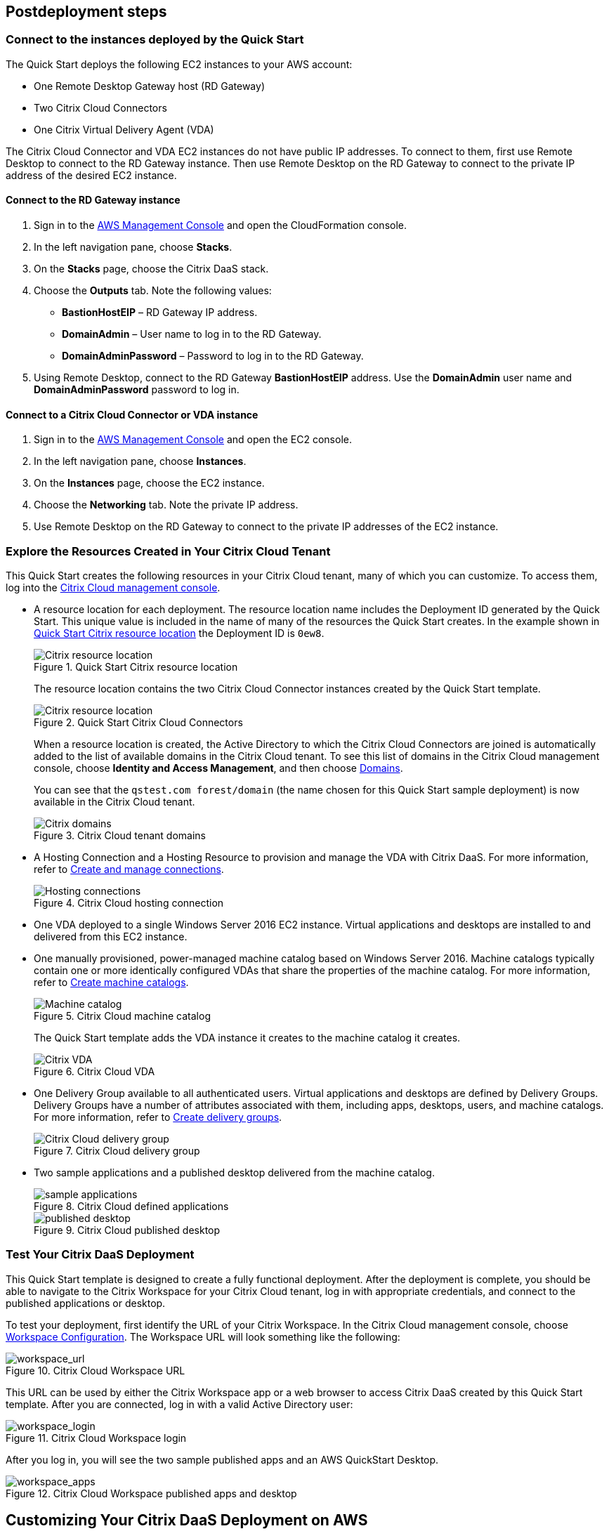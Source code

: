 // Include any postdeployment steps here, such as steps necessary to test that the deployment was successful. If there are no postdeployment steps, leave this file empty.

== Postdeployment steps

=== Connect to the instances deployed by the Quick Start
The Quick Start deploys the following EC2 instances to your AWS account:

* One Remote Desktop Gateway host (RD Gateway)
* Two Citrix Cloud Connectors
* One Citrix Virtual Delivery Agent (VDA)

The Citrix Cloud Connector and VDA EC2 instances do not have public IP addresses. To connect to them, first use Remote Desktop to connect to the RD Gateway instance. Then use Remote Desktop on the RD Gateway to connect to the private IP address of the desired EC2 instance.

==== Connect to the RD Gateway instance

. Sign in to the https://us-east-1.console.aws.amazon.com/console/home?region=us-east-1#[AWS Management Console] and open the CloudFormation console.
. In the left navigation pane, choose *Stacks*.
. On the *Stacks* page, choose the Citrix DaaS stack.
. Choose the *Outputs* tab. Note the following values:
** *BastionHostEIP* –  RD Gateway IP address.
** *DomainAdmin* – User name to log in to the RD Gateway.
** *DomainAdminPassword* – Password to log in to the RD Gateway.
. Using Remote Desktop, connect to the RD Gateway *BastionHostEIP* address. Use the *DomainAdmin* user name and *DomainAdminPassword* password to log in.

==== Connect to a Citrix Cloud Connector or VDA instance

. Sign in to the https://us-east-1.console.aws.amazon.com/console/home?region=us-east-1#[AWS Management Console] and open the EC2 console.
. In the left navigation pane, choose *Instances*.
. On the *Instances* page, choose the EC2 instance.
. Choose the *Networking* tab. Note the private IP address.
. Use Remote Desktop on the RD Gateway to connect to the private IP addresses of the EC2 instance.

=== Explore the Resources Created in Your Citrix Cloud Tenant
This Quick Start creates the following resources in your Citrix Cloud tenant, many of which you can customize. To access them, log into the https://citrix.cloud.com/[Citrix Cloud management console^].

* A resource location for each deployment. The resource location name includes the Deployment ID generated by the Quick Start. This unique value is included in the name of many of the resources the Quick Start creates. In the example shown in <<postdeploy1>> the Deployment ID is `0ew8`.

+
[#postdeploy1]
.Quick Start Citrix resource location
image::../docs/deployment_guide/images/citrix_resource_location.png[Citrix resource location]

+
The resource location contains the two Citrix Cloud Connector instances created by the Quick Start template.

+
[#postdeploy2]
.Quick Start Citrix Cloud Connectors
image::../docs/deployment_guide/images/citrix_cloud_connectors.png[Citrix resource location]

+
When a resource location is created, the Active Directory to which the Citrix Cloud Connectors are joined is automatically added to the list of available domains in the Citrix Cloud tenant. To see this list of domains in the Citrix Cloud management console, choose *Identity and Access Management*, and then choose https://us.cloud.com/identity/domains[Domains^].

+
You can see that the `qstest.com forest/domain` (the name chosen for this Quick Start sample deployment) is now available in the Citrix Cloud tenant.

+
[#postdeploy3]
.Citrix Cloud tenant domains
image::../docs/deployment_guide/images/tenant_domains.png[Citrix domains]

* A Hosting Connection and a Hosting Resource to provision and manage the VDA with Citrix DaaS. For more information, refer to https://docs.citrix.com/en-us/citrix-virtual-apps-desktops-service/install-configure/connections.html[Create and manage connections^].

+
[#postdeploy4]
.Citrix Cloud hosting connection
image::../docs/deployment_guide/images/hosting_connections.png[Hosting connections]

* One VDA deployed to a single Windows Server 2016 EC2 instance. Virtual applications and desktops are installed to and delivered from this EC2 instance.

* One manually provisioned, power-managed machine catalog based on Windows Server 2016. Machine catalogs typically contain one or more identically configured VDAs that share the properties of the machine catalog. For more information, refer to https://docs.citrix.com/en-us/citrix-virtual-apps-desktops-service/install-configure/machine-catalogs-create.html[Create machine catalogs^].

+
[#postdeploy5]
.Citrix Cloud machine catalog
image::../docs/deployment_guide/images/machine_catalog.png[Machine catalog]

+
The Quick Start template adds the VDA instance it creates to the machine catalog it creates.

+
[#postdeploy6]
.Citrix Cloud VDA
image::../docs/deployment_guide/images/vda.png[Citrix VDA]

* One Delivery Group available to all authenticated users. Virtual applications and desktops are defined by Delivery Groups. Delivery Groups have a number of attributes associated with them, including apps, desktops, users, and machine catalogs. For more information, refer to https://docs.citrix.com/en-us/citrix-virtual-apps-desktops-service/install-configure/delivery-groups-create.html[Create delivery groups^].

+
[#postdeploy7]
.Citrix Cloud delivery group
image::../docs/deployment_guide/images/delivery_group.png[Citrix Cloud delivery group]

* Two sample applications and a published desktop delivered from the machine catalog.

+
[#postdeploy8]
.Citrix Cloud defined applications
image::../docs/deployment_guide/images/sample_applications.png[sample applications]

+
[#postdeploy9]
.Citrix Cloud published desktop
image::../docs/deployment_guide/images/published_desktop.png[published desktop]

=== Test Your Citrix DaaS Deployment

This Quick Start template is designed to create a fully functional deployment. After the deployment is complete, you should be able to navigate to the Citrix Workspace for your Citrix Cloud tenant, log in with appropriate credentials, and connect to the published applications or desktop.

To test your deployment, first identify the URL of your Citrix Workspace. In the Citrix Cloud management console, choose https://us.cloud.com/workspaceconfiguration/access[Workspace Configuration^]. The Workspace URL will look something like the following:
// TODO: information not accessible by users of screen readers
[#postdeploy10]
.Citrix Cloud Workspace URL
image::../docs/deployment_guide/images/workspace_url.png[workspace_url]

This URL can be used by either the Citrix Workspace app or a web browser to access Citrix DaaS created by this Quick Start template. After you are connected, log in with a valid Active Directory user:

[#postdeploy11]
.Citrix Cloud Workspace login
image::../docs/deployment_guide/images/workspace_login.png[workspace_login]

After you log in, you will see the two sample published apps and an AWS QuickStart Desktop.

[#postdeploy12]
.Citrix Cloud Workspace published apps and desktop
image::../docs/deployment_guide/images/workspace_apps.png[workspace_apps]

== Customizing Your Citrix DaaS Deployment on AWS
This Quick Start deploys a reference architecture that can be customized. As you’ve seen here, this Quick Start template creates a fully functional system in about 90
minutes, but you need to customize the Delivery Group to match the organization’s needs. You can also install additional applications on the VDA by remotely connecting to the instance as an administrator.

Common next steps and system customizations include:

* Modifying published applications or desktops (to remove defaults, add new apps, filter access to the resources by Active Directory user or group, etc.). This can be done on the Manage tab of Citrix DaaS in the Citrix Cloud management console. The Delivery Group properties are a great place to start.
* Configuring https://docs.citrix.com/en-us/citrix-virtual-apps-desktops/manage-deployment/user-profiles.html[Citrix User Profile Management^]. Citrix DaaS includes a component called User Profile Management (UPM), which allows you to manage roaming user profiles in a high-performance, flexible manner. For more information on use cases and configuration of Citrix UPM.
* Provisioning and configuring the https://docs.citrix.com/en-us/workspace-environment-management/service.html[Citrix Workspace Environment Manager^] service. The Citrix Workspace Environment Manager service uses intelligent resource management and User Profile Management technologies to deliver competitive performance, desktop logon, and application response times for Citrix DaaS deployments. It is a software-only, driver-free solution, requiring only a lightweight agent to be installed on your VDA.
* Creating a https://docs.citrix.com/en-us/citrix-virtual-apps-desktops-service/install-configure/machine-catalogs-create.html#prepare-a-master-image-on-the-hypervisor-or-cloud-service[master image^] VDA template instance, and deploying any number of additional instances based on the master image with Machine Creation Services. This is a more complex process, but it allows you to provision and version-manage instances at scale.
* Deploying https://www.citrix.com/networking/[advanced networking capabilities^] into the system. Citrix is also an provider of networking services, including a mix of sophisticated networking appliances and networking-related web services. You might be interested in one or more of the following:
** https://www.citrix.com/products/citrix-adc/[Citrix ADC^] VPX (formerly known as NetScaler ADC), virtual appliance-based application delivery controller, performs application-specific traffic analysis to intelligently distribute, optimize, and secure Layer 4-Layer 7 (L4–L7) network traffic for web applications. It provides a broad range of services from sophisticated load balancing and SSL offload to advanced authentication, application firewalling, and more. Design and deployment guidance can be found in the https://www.citrix.com/content/dam/citrix/en_us/documents/reference-material/validated-reference-design-netscaler-and-amazon-aws.pdf[Citrix documentation].
** https://www.citrix.com/products/citrix-gateway/[Citrix Gateway^] VPX (formerly known as Citrix NetScaler Unified Gateway) provides a comprehensive, secure remote access solution to a variety of different applications, effectively consolidating remote access infrastructure and providing secure single sign-on to Citrix virtual apps and desktops, Remote Desktop Protocol (RDP), web, and SaaS applications. One common use case with the Citrix Workspace is leveraging Citrix Gateway VPX on AWS to flexibly proxy ICA/HDX traffic (Citrix remote display protocol used by virtual apps and desktops) directly into the AWS VPC. Find more information on configuring Citrix Gateway VPX for use with Citrix Workspace in the https://support.citrix.com/article/CTX232640[Citrix documentation^].
** https://docs.citrix.com/en-us/citrix-gateway-service.html[Citrix Gateway Service^] is a secure remote access solution with diverse identity and Access Management (IdAM) capabilities, delivering a unified experience into Citrix DaaS and much more!
** https://docs.citrix.com/en-us/citrix-adc-cpx/current-release/about.html[Citrix ADC CPX^] is a container-based application delivery controller that can be provisioned on a Docker host. Citrix ADC CPX enables customers to leverage Docker engine capabilities and use Citrix ADC load balancing and traffic management features for container-based applications.
** https://www.citrix.com/products/citrix-web-app-firewall/[Citrix Web App Firewall^] protects web applications and sites from both known and unknown attacks, including application-layer and zero-day threats. It’s available as a standalone appliance or integrated with the Citrix ADC platform.
** https://www.citrix.com/products/citrix-secure-web-gateway/[Citrix Secure Web Gateway^] (formerly known as Citrix NetScaler Secure Web Gateway) is an effective, easy-to-use, high-performing web security solution with user behavior analytics. It leverages a combination of web services and customer managed appliances to help protect users from known and unknown web threats. It helps enforce company security policies on all outgoing web traffic, effectively protecting the company from known and unknown attacks while providing visibility and control over outbound web traffic.
** https://www.citrix.com/products/citrix-application-delivery-management/[Citrix Application Delivery Management^] is a centralized network management, analytics, and orchestration solution. From a single platform, administrators can view, automate, and manage network services for scale-out application architectures.
** https://www.citrix.com/products/citrix-intelligent-traffic-management/[Citrix Intelligent Traffic Management^] is based on recently acquired Cedexis technology. Our advanced traffic management improves user experience by harnessing big data and routing users to their requested content.